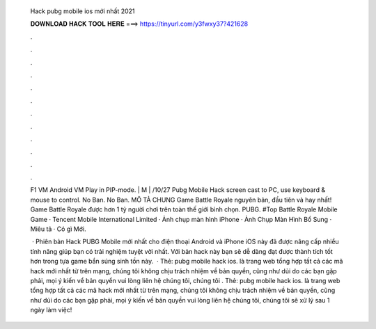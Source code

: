   Hack pubg mobile ios mới nhất 2021
  
  
  
  𝐃𝐎𝐖𝐍𝐋𝐎𝐀𝐃 𝐇𝐀𝐂𝐊 𝐓𝐎𝐎𝐋 𝐇𝐄𝐑𝐄 ===> https://tinyurl.com/y3fwxy37?421628
  
  
  
  .
  
  
  
  .
  
  
  
  .
  
  
  
  .
  
  
  
  .
  
  
  
  .
  
  
  
  .
  
  
  
  .
  
  
  
  .
  
  
  
  .
  
  
  
  .
  
  
  
  .
  
  F1 VM Android VM Play in PIP-mode. | M | /10/27 Pubg Mobile Hack screen cast to PC, use keyboard & mouse to control. No Ban. No Ban. MÔ TẢ CHUNG Game Battle Royale nguyên bản, đầu tiên và hay nhất! Game Battle Royale được hơn 1 tỷ người chơi trên toàn thế giới bình chọn. PUBG. #Top Battle Royale Mobile Game · Tencent Mobile International Limited · Ảnh chụp màn hình iPhone · Ảnh Chụp Màn Hình Bổ Sung · Miêu tả · Có gì Mới.
  
   · Phiên bản Hack PUBG Mobile mới nhất cho điện thoại Android và iPhone iOS này đã được nâng cấp nhiều tính năng giúp bạn có trải nghiệm tuyệt vời nhất. Với bản hack này bạn sẽ dễ dàng đạt được thành tích tốt hơn trong tựa game bắn súng sinh tồn này.  · Thẻ: pubg mobile hack ios.  là trang web tổng hợp tất cả các mã hack mới nhất từ trên mạng, chúng tôi không chịu trách nhiệm về bản quyền, cũng như dủi do các bạn gặp phải, mọi ý kiến về bản quyền vui lòng liên hệ chúng tôi, chúng tôi . Thẻ: pubg mobile hack ios.  là trang web tổng hợp tất cả các mã hack mới nhất từ trên mạng, chúng tôi không chịu trách nhiệm về bản quyền, cũng như dủi do các bạn gặp phải, mọi ý kiến về bản quyền vui lòng liên hệ chúng tôi, chúng tôi sẽ xử lý sau 1 ngày làm việc!

